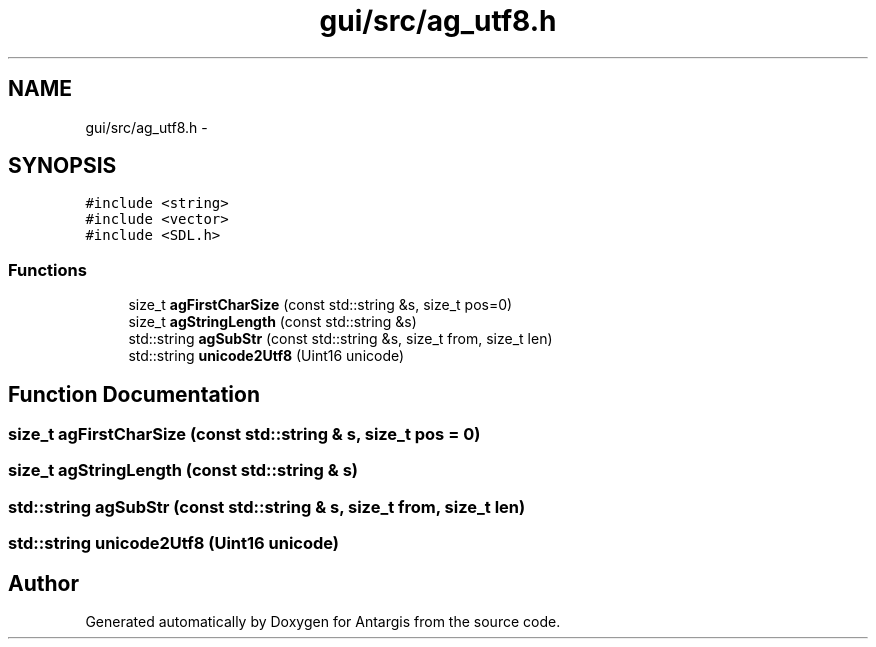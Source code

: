 .TH "gui/src/ag_utf8.h" 3 "27 Oct 2006" "Version 0.1.9" "Antargis" \" -*- nroff -*-
.ad l
.nh
.SH NAME
gui/src/ag_utf8.h \- 
.SH SYNOPSIS
.br
.PP
\fC#include <string>\fP
.br
\fC#include <vector>\fP
.br
\fC#include <SDL.h>\fP
.br

.SS "Functions"

.in +1c
.ti -1c
.RI "size_t \fBagFirstCharSize\fP (const std::string &s, size_t pos=0)"
.br
.ti -1c
.RI "size_t \fBagStringLength\fP (const std::string &s)"
.br
.ti -1c
.RI "std::string \fBagSubStr\fP (const std::string &s, size_t from, size_t len)"
.br
.ti -1c
.RI "std::string \fBunicode2Utf8\fP (Uint16 unicode)"
.br
.in -1c
.SH "Function Documentation"
.PP 
.SS "size_t agFirstCharSize (const std::string & s, size_t pos = \fC0\fP)"
.PP
.SS "size_t agStringLength (const std::string & s)"
.PP
.SS "std::string agSubStr (const std::string & s, size_t from, size_t len)"
.PP
.SS "std::string unicode2Utf8 (Uint16 unicode)"
.PP
.SH "Author"
.PP 
Generated automatically by Doxygen for Antargis from the source code.
